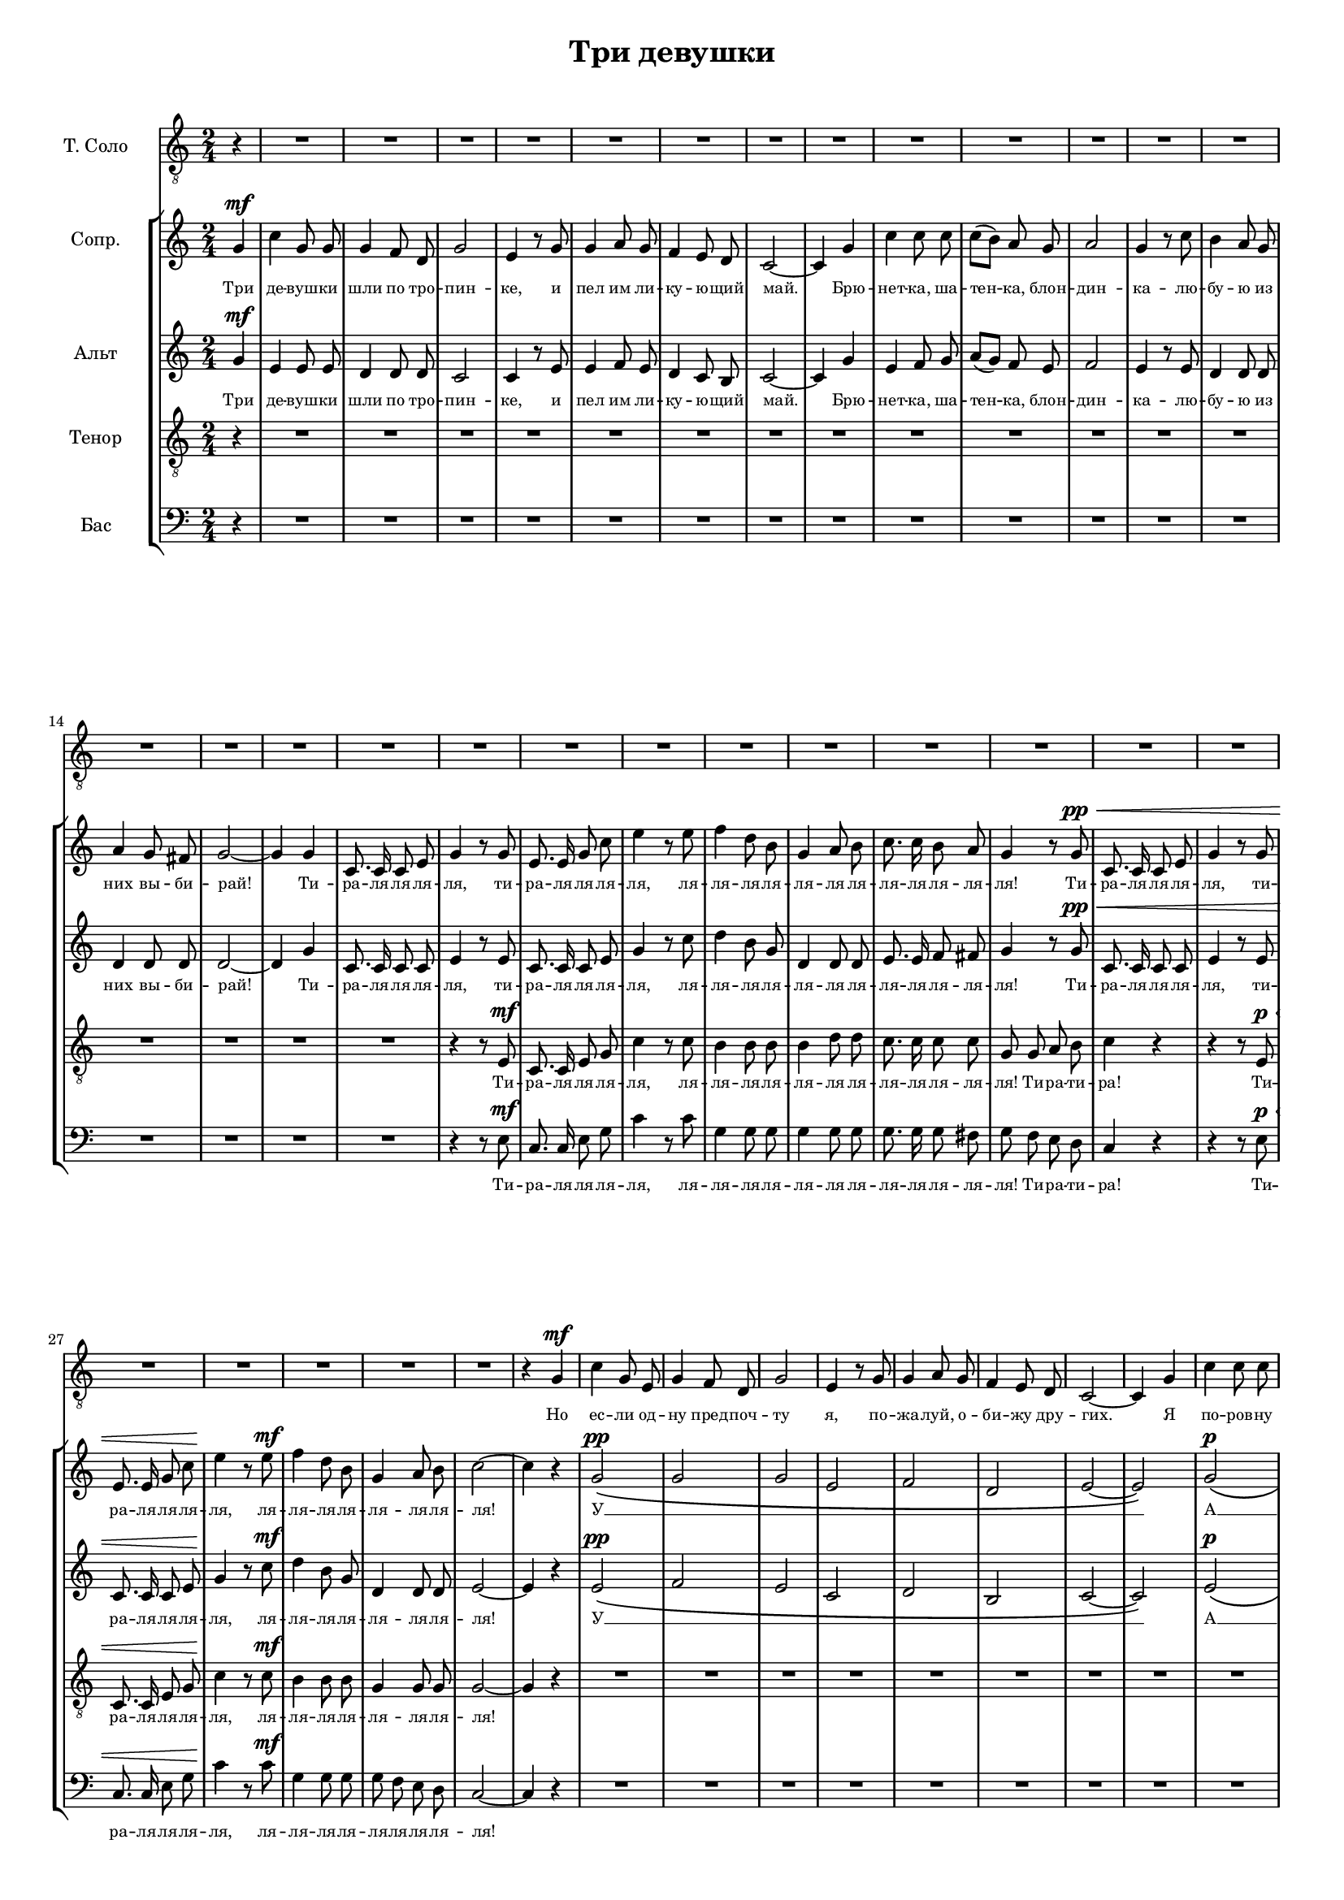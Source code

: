 % This LilyPond file was generated by Rosegarden 1.7.3
\version "2.19.2"
\header {
    title = "Три девушки"
    tagline = ""
}
#(set-global-staff-size 15)
#(set-default-paper-size "a4")
global = { 
    \time 2/4
    \skip 2*127  %% 1-127
}
globalTempo = {
    \override Score.MetronomeMark.transparent = ##t
    \tempo 4 = 120  \skip 2*127 
}
\score {
<< % common
        % force offset of colliding notes in chords:
        \override Score.NoteColumn.force-hshift = #1.0

        \context Staff = "track 1" << 
            \set Staff.instrumentName = \markup { \column { "Т. Соло " } }
            \set Score.skipBars = ##t
            \set Staff.printKeyCancellation = ##f
            \new Voice \global
            \new Voice \globalTempo

            \context Voice = "voice 1" {
                \override Voice.TextScript.padding = #2.0
                \override MultiMeasureRest.expand-limit = 1
                \autoBeamOff
                \once \override Staff.TimeSignature.style = #'() \time 2/4
                
% absTime = 0 barStart = 0
\clef "treble"
                \clef "treble_8"
                \partial 4
		r4|
		R2*31 
% absTime = 1920 barStart = 1920

% absTime = 3840 barStart = 3840

% absTime = 5760 barStart = 5760

% absTime = 7680 barStart = 7680

% absTime = 9600 barStart = 9600

% absTime = 11520 barStart = 11520

% absTime = 13440 barStart = 13440

% absTime = 15360 barStart = 15360

% absTime = 17280 barStart = 17280

% absTime = 19200 barStart = 19200

% absTime = 21120 barStart = 21120

% absTime = 23040 barStart = 23040

% absTime = 24960 barStart = 24960

% absTime = 26880 barStart = 26880

% absTime = 28800 barStart = 28800

% absTime = 30720 barStart = 30720

% absTime = 32640 barStart = 32640

% absTime = 34560 barStart = 34560

% absTime = 36480 barStart = 36480

% absTime = 38400 barStart = 38400

% absTime = 40320 barStart = 40320

% absTime = 42240 barStart = 42240

% absTime = 44160 barStart = 44160

% absTime = 46080 barStart = 46080

% absTime = 48000 barStart = 48000

% absTime = 49920 barStart = 49920

% absTime = 51840 barStart = 51840

% absTime = 53760 barStart = 53760

% absTime = 55680 barStart = 55680

% absTime = 57600 barStart = 57600

% absTime = 59520 barStart = 59520
 |
                
% absTime = 61440 barStart = 61440
r4 g ^\mf |
                
% absTime = 63360 barStart = 63360
c' 4 g 8 e  |
%% 35
                
% absTime = 65280 barStart = 65280
g 4 f 8 d  |
                
% absTime = 67200 barStart = 67200
g 2  |
                
% absTime = 69120 barStart = 69120
e 4 r8 g  |
                
% absTime = 71040 barStart = 71040
g 4 a 8 g  |
                
% absTime = 72960 barStart = 72960
f 4 e 8 d  |
%% 40
                
% absTime = 74880 barStart = 74880
c 2 ~  |
                
% absTime = 76800 barStart = 76800
c 4 g  |
                
% absTime = 78720 barStart = 78720
c' 4 c' 8 c'  |
                
% absTime = 80640 barStart = 80640
c' 8 ( b ) a g  |
                
% absTime = 82560 barStart = 82560
a 2  |
%% 45
                
% absTime = 84480 barStart = 84480
g 4 r8 c'  |
                
% absTime = 86400 barStart = 86400
b 4 a 8 g  |
                
% absTime = 88320 barStart = 88320
a 4 g 8 fis  |
                
% absTime = 90240 barStart = 90240
g 2 ~  |
                
% absTime = 92160 barStart = 92160
g 4 g  |
%% 50
                
% absTime = 94080 barStart = 94080
c 8. c 16 c 8 e  |
                
% absTime = 96000 barStart = 96000
g 4 r8 g  |
                
% absTime = 97920 barStart = 97920
e 8. e 16 g 8 c'  |
                
% absTime = 99840 barStart = 99840
e' 4 r8 e'  |
                
% absTime = 101760 barStart = 101760
f' 4 d' 8 b  |
%% 55
                
% absTime = 103680 barStart = 103680
g 4 a 8 b  |
                
% absTime = 105600 barStart = 105600
c' 8. c' 16 b 8 a  |
                
% absTime = 107520 barStart = 107520
g 4 g  |
                
% absTime = 109440 barStart = 109440
c 8. c 16 c 8 e  |
                
% absTime = 111360 barStart = 111360
g 4 r8 g  |
%% 60
                
% absTime = 113280 barStart = 113280
e 8. e 16 g 8 c'  |
                
% absTime = 115200 barStart = 115200
e' 4 r8 e'  |
                
% absTime = 117120 barStart = 117120
f' 4 d' 8 b  |
                
% absTime = 119040 barStart = 119040
g 4 a 8 b  |
                
% absTime = 120960 barStart = 120960
c' 2 ~  |
%% 65
                
% absTime = 122880 barStart = 122880
c' 4 g  |
                
% absTime = 124800 barStart = 124800
c' 4 g 8 e  |
                
% absTime = 126720 barStart = 126720
g 4 f 8 d  |
                
% absTime = 128640 barStart = 128640
g 2  |
                
% absTime = 130560 barStart = 130560
e 4 r8 g  |
%% 70
                
% absTime = 132480 barStart = 132480
g 4 a 8 g  |
                
% absTime = 134400 barStart = 134400
f 4 e 8 d  |
                
% absTime = 136320 barStart = 136320
c 2 ~  |
                
% absTime = 138240 barStart = 138240
c 4 r  |
                
% absTime = 140160 barStart = 140160
R2*9 
% absTime = 142080 barStart = 142080

% absTime = 144000 barStart = 144000

% absTime = 145920 barStart = 145920

% absTime = 147840 barStart = 147840

% absTime = 149760 barStart = 149760

% absTime = 151680 barStart = 151680

% absTime = 153600 barStart = 153600

% absTime = 155520 barStart = 155520
 |
                
% absTime = 157440 barStart = 157440
r4 r8 g ^\mf |
                
% absTime = 159360 barStart = 159360
e 8. e 16 g 8 c'  |
%% 85
                
% absTime = 161280 barStart = 161280
e' 4 r8 e'  |
                
% absTime = 163200 barStart = 163200
f' 4 d' 8 b  |
                
% absTime = 165120 barStart = 165120
g 4 a 8 b  |
                
% absTime = 167040 barStart = 167040
c' 8. c' 16 b 8 a  |
                
% absTime = 168960 barStart = 168960
g 4 r8 g  |
%% 90
                
% absTime = 170880 barStart = 170880
c 8. c 16 c 8 e  |
                
% absTime = 172800 barStart = 172800
g 4 r8 g  |
                
% absTime = 174720 barStart = 174720
e 8. e 16 g 8 c'  |
                
% absTime = 176640 barStart = 176640
e' 4 r8 e'  |
                
% absTime = 178560 barStart = 178560
f' 4 d' 8 b  |
%% 95
                
% absTime = 180480 barStart = 180480
g 4 a 8 b  |
                
% absTime = 182400 barStart = 182400
c' 2 ~  |
                
% absTime = 184320 barStart = 184320
c' 4 g  |
                
% absTime = 186240 barStart = 186240
c' 4 g 8 e  |
                
% absTime = 188160 barStart = 188160
g 4 f 8 d  |
%% 100
                
% absTime = 190080 barStart = 190080
g 2  |
                
% absTime = 192000 barStart = 192000
e 4 r8 g  |
                
% absTime = 193920 barStart = 193920
g 4 a 8 g  |
                
% absTime = 195840 barStart = 195840
f 4 e 8 d  |
                
% absTime = 197760 barStart = 197760
c 2 \fermata  |
%% 105
                
% absTime = 199680 barStart = 199680
r4 g  |
                
% absTime = 201600 barStart = 201600
c' 4 c' 8 c'  |
                
% absTime = 203520 barStart = 203520
c' 8 ( [ b ) ] a g  |
                
% absTime = 205440 barStart = 205440
a 2  |
                
% absTime = 207360 barStart = 207360
g 4 r8 c'  |
%% 110
                
% absTime = 209280 barStart = 209280
b 4 a 8 g  |
                
% absTime = 211200 barStart = 211200
a 4 g 8 fis  |
                
% absTime = 213120 barStart = 213120
g 2 ~  |
                
% absTime = 215040 barStart = 215040
g 4 g  |
                
% absTime = 216960 barStart = 216960
c 8. c 16 c 8 e  |
%% 115
                
% absTime = 218880 barStart = 218880
g 4 r8 g  |
                
% absTime = 220800 barStart = 220800
e 8. e 16 g 8 c'  |
                
% absTime = 222720 barStart = 222720
e' 4 r8 e'  |
                
% absTime = 224640 barStart = 224640
d' 4 d' 8 d'  |
                
% absTime = 226560 barStart = 226560
f' 4 f' 8 f'  |
%% 120
                
% absTime = 228480 barStart = 228480
e' 8. e' 16 e' 8 d'  |
                
% absTime = 230400 barStart = 230400
d' 4 g  |
                
% absTime = 232320 barStart = 232320
c 8. c 16 c 8 e  |
                
% absTime = 234240 barStart = 234240
g 4 r8 g  |
                
% absTime = 236160 barStart = 236160
e 8. e 16 g 8 c'  |
%% 125
                
% absTime = 238080 barStart = 238080
e' 4 r8 e'  |
                
% absTime = 240000 barStart = 240000
d' 4 d' 8 d'  |
                
% absTime = 241920 barStart = 241920
g 4 a 8 b  |
                
% absTime = 243840 barStart = 243840
c' 2 \fermata ~  |
                \bar "|."
            } % Voice
            \new Lyrics \with {alignBelowContext="track 1"} \lyricsto "voice 1" {
                \override LyricText.self-alignment-X = #CENTER
                \set ignoreMelismata = ##t
                 "Но" "ес" -- "ли" "од" -- "ну" "пред" -- "поч" -- "ту" "я," "по" -- "жа" -- "луй," "о" -- "би" -- "жу" "дру" -- "гих." _ "Я" "по" -- "ров" -- "ну" "три" _ "по" -- "це" "лу" -- "я" "ре" -- "шил" "раз" -- "де" -- "лить" "на" "тро" -- "их." _ "Ти" -- "ра" -- "ля" -- "ля" -- "ля" -- "ля," "ти" -- "ра" -- "ля" -- "ля" -- "ля" -- "ля," "ля" -- "ля" -- "ля" -- "ля" -- "ля" -- "ля" -- "ля" -- "ля" -- "ля" -- "ля" -- "ля" -- "ля!" "Ти" -- "ра" -- "ля" -- "ля" -- "ля" -- "ля," "ти" -- "ра" -- "ля" -- "ля" -- "ля" -- "ля," "ля" -- "ля" -- "ля" -- "ля" -- "ля" -- "ля" -- "ля" -- "ля!" _ "Но" "каж" -- "да" -- "я" "ста" -- "ла" "сер" -- "дить" -- "ся" "и" "гнев" -- "но" "гро" -- "зить" "ку" -- "лач" -- "ком." _ "ти" -- "ра" -- "ля" -- "ля" -- "ля" -- "ля," "ля" -- "ля" -- "ля" -- "ля" -- "ля" -- "ля" -- "ля" -- "ля" -- "ля" -- "ля" -- "ля" -- "ля!" "Ти" -- "ра" -- "ля" -- "ля" -- "ля" -- "ля," "ти" -- "ра" -- "ля" -- "ля" -- "ля" -- "ля," "ля" -- "ля" -- "ля" -- "ля" -- "ля" -- "ля" -- "ля" -- "ля!" _ "И" "вот" "я" "о" -- "дин" "на" "тро" -- "пин" -- "ке," "сме" -- "ёт" -- "ся" "ли" -- "ку" -- "ю" -- "щий" "май." "Брю" -- "нет" -- "ка," "ша" -- "тен" -- _ "ка," "блон" -- "дин" -- "ка" "уш" -- "ли," "не" "ска" -- "зав" -- "ши" "\"Про" -- "щай!\"" _ "Ти" -- "ра" -- "ля" -- "ля" -- "ля" -- "ля," "ти" -- "ра" -- "ля" -- "ля" -- "ля" -- "ля," "ля" -- "ля" -- "ля" -- "ля" -- "ля" -- "ля" -- "ля" -- "ля" -- "ля" -- "ля" -- "ля" -- "ля!" "Ти" -- "ра" -- "ля" -- "ля" -- "ля" -- "ля," "ти" -- "ра" -- "ля" -- "ля" -- "ля" -- "ля," "ля" -- "ля" -- "ля" -- "ля" -- "ля" -- "ля" -- "ля" -- "ля!" 
                \unset ignoreMelismata
            } % Lyrics 1
        >> % Staff ends
        \context StaffGroup = "1" <<

            \context Staff = "track 2" << 
                \set Staff.instrumentName = \markup { \column { "Сопр. " } }
                \set Score.skipBars = ##t
                \set Staff.printKeyCancellation = ##f
                \new Voice \global
                \new Voice \globalTempo

                \context Voice = "voice 2" {
                    \override Voice.TextScript.padding = #2.0
                    \override MultiMeasureRest.expand-limit = 1
                \autoBeamOff
                    \once \override Staff.TimeSignature.style = #'() \time 2/4
                    
% absTime = 0 barStart = 0
\clef "treble"
                    \partial 4 g'4 ^\mf |
                    
% absTime = 1920 barStart = 1920
c'' 4 g' 8 g'  |
                    
% absTime = 3840 barStart = 3840
g' 4 f' 8 d'  |
                    
% absTime = 5760 barStart = 5760
g' 2  |
%% 5
                    
% absTime = 7680 barStart = 7680
e' 4 r8 g'  |
                    
% absTime = 9600 barStart = 9600
g' 4 a' 8 g'  |
                    
% absTime = 11520 barStart = 11520
f' 4 e' 8 d'  |
                    
% absTime = 13440 barStart = 13440
c' 2 ~  |
                    
% absTime = 15360 barStart = 15360
c' 4 g'  |
%% 10
                    
% absTime = 17280 barStart = 17280
c'' 4 c'' 8 c''  |
                    
% absTime = 19200 barStart = 19200
c'' 8 ( [ b' ) ] a' g'  |
                    
% absTime = 21120 barStart = 21120
a' 2  |
                    
% absTime = 23040 barStart = 23040
g' 4 r8 c''  |
                    
% absTime = 24960 barStart = 24960
b' 4 a' 8 g'  |
%% 15
                    
% absTime = 26880 barStart = 26880
a' 4 g' 8 fis'  |
                    
% absTime = 28800 barStart = 28800
g' 2 ~  |
                    
% absTime = 30720 barStart = 30720
g' 4 g'  |
                    
% absTime = 32640 barStart = 32640
c' 8. c' 16 c' 8 e'  |
                    
% absTime = 34560 barStart = 34560
g' 4 r8 g'  |
%% 20
                    
% absTime = 36480 barStart = 36480
e' 8. e' 16 g' 8 c''  |
                    
% absTime = 38400 barStart = 38400
e'' 4 r8 e''  |
                    
% absTime = 40320 barStart = 40320
f'' 4 d'' 8 b'  |
                    
% absTime = 42240 barStart = 42240
g' 4 a' 8 b'  |
                    
% absTime = 44160 barStart = 44160
c'' 8. c'' 16 b' 8 a'  |
%% 25
                    
% absTime = 46080 barStart = 46080
g' 4 r8 g' ^\pp ^\< |
                    
% absTime = 48000 barStart = 48000
c' 8. c' 16 c' 8 e'  |
                    
% absTime = 49920 barStart = 49920
g' 4 r8 g'  |
                    
% absTime = 51840 barStart = 51840
e' 8. e' 16 g' 8 c''  |
                    
% absTime = 53760 barStart = 53760
e'' 4 \! r8 e'' ^\mf |
%% 30
                    
% absTime = 55680 barStart = 55680
f'' 4 d'' 8 b'  |
                    
% absTime = 57600 barStart = 57600
g' 4 a' 8 b'  |
                    
% absTime = 59520 barStart = 59520
c'' 2 ~  |
                    
% absTime = 61440 barStart = 61440
c'' 4 r  |
                    
% absTime = 63360 barStart = 63360
g' 2 \( ^\pp |
%% 35
                    
% absTime = 65280 barStart = 65280
g' 2  |
                    
% absTime = 67200 barStart = 67200
g' 2  |
                    
% absTime = 69120 barStart = 69120
e' 2  |
                    
% absTime = 71040 barStart = 71040
f' 2  |
                    
% absTime = 72960 barStart = 72960
d' 2  |
%% 40
                    
% absTime = 74880 barStart = 74880
e' 2 ~  |
                    
% absTime = 76800 barStart = 76800
e' 2 \) |
                    
% absTime = 78720 barStart = 78720
g' 2 \( ^\p |
                    
% absTime = 80640 barStart = 80640
a' 2  |
                    
% absTime = 82560 barStart = 82560
f' 2  |
%% 45
                    
% absTime = 84480 barStart = 84480
e' 2  |
                    
% absTime = 86400 barStart = 86400
f' 2  |
                    
% absTime = 88320 barStart = 88320
fis' 2  |
                    
% absTime = 90240 barStart = 90240
g' 2 ~  |
                    
% absTime = 92160 barStart = 92160
g' 2 \) |
%% 50
                    
% absTime = 94080 barStart = 94080
R2  |
                    
% absTime = 96000 barStart = 96000
r4 r8 g' ^\mf |
                    
% absTime = 97920 barStart = 97920
e' 8. e' 16 g' 8 c''  |
                    
% absTime = 99840 barStart = 99840
e'' 4 r8 e''  |
                    
% absTime = 101760 barStart = 101760
f'' 4 d'' 8 b'  |
%% 55
                    
% absTime = 103680 barStart = 103680
g' 4 a' 8 b'  |
                    
% absTime = 105600 barStart = 105600
c'' 8. c'' 16 b' 8 a'  |
                    
% absTime = 107520 barStart = 107520
g' 4 r  |
                    
% absTime = 109440 barStart = 109440
R2  |
                    
% absTime = 111360 barStart = 111360
r4 r8 g'  |
%% 60
                    
% absTime = 113280 barStart = 113280
e' 8. e' 16 g' 8 c''  |
                    
% absTime = 115200 barStart = 115200
e'' 4 r8 e''  |
                    
% absTime = 117120 barStart = 117120
f'' 4 d'' 8 b'  |
                    
% absTime = 119040 barStart = 119040
g' 4 a' 8 b'  |
                    
% absTime = 120960 barStart = 120960
c'' 2 ~  |
%% 65
                    
% absTime = 122880 barStart = 122880
c'' 4 r  |
                    
% absTime = 124800 barStart = 124800
g' 2 \( ^\pp |
                    
% absTime = 126720 barStart = 126720
g' 2  |
                    
% absTime = 128640 barStart = 128640
g' 2  |
                    
% absTime = 130560 barStart = 130560
e' 2  |
%% 70
                    
% absTime = 132480 barStart = 132480
f' 2  |
                    
% absTime = 134400 barStart = 134400
d' 2  |
                    
% absTime = 136320 barStart = 136320
e' 2 \) |
                    
% absTime = 138240 barStart = 138240
r4 g' ^\mp |
                    
% absTime = 140160 barStart = 140160
c'' 4 c'' 8 c''  |
%% 75
                    
% absTime = 142080 barStart = 142080
c'' 8 ( [ b' ) ] a' g'  |
                    
% absTime = 144000 barStart = 144000
a' 2  |
                    
% absTime = 145920 barStart = 145920
g' 4 r8 c''  |
                    
% absTime = 147840 barStart = 147840
b' 4 a' 8 g'  |
                    
% absTime = 149760 barStart = 149760
a' 4 g' 8 fis'  |
%% 80
                    
% absTime = 151680 barStart = 151680
g' 2 ~  |
                    
% absTime = 153600 barStart = 153600
g' 4 g' ^\mf |
                    
% absTime = 155520 barStart = 155520
c' 8. c' 16 c' 8 e'  |
                    
% absTime = 157440 barStart = 157440
g' 4 r8 g'  |
                    
% absTime = 159360 barStart = 159360
e' 8. e' 16 g' 8 c''  |
%% 85
                    
% absTime = 161280 barStart = 161280
e'' 4 r8 e''  |
                    
% absTime = 163200 barStart = 163200
f'' 4 d'' 8 b'  |
                    
% absTime = 165120 barStart = 165120
g' 4 a' 8 b'  |
                    
% absTime = 167040 barStart = 167040
c'' 8. c'' 16 b' 8 a'  |
                    
% absTime = 168960 barStart = 168960
g' 4 r8 g'  |
%% 90
                    
% absTime = 170880 barStart = 170880
c' 8. c' 16 c' 8 e'  |
                    
% absTime = 172800 barStart = 172800
g' 4 r8 g'  |
                    
% absTime = 174720 barStart = 174720
e' 8. e' 16 g' 8 c''  |
                    
% absTime = 176640 barStart = 176640
e'' 4 r8 e''  |
                    
% absTime = 178560 barStart = 178560
f'' 4 d'' 8 b'  |
%% 95
                    
% absTime = 180480 barStart = 180480
g' 4 a' 8 b'  |
                    
% absTime = 182400 barStart = 182400
c'' 2 ~  |
                    
% absTime = 184320 barStart = 184320
c'' 4 r  |
                    
% absTime = 186240 barStart = 186240
g' 2 \( ^\pp  |
                    
% absTime = 188160 barStart = 188160
g' 2  |
%% 100
                    
% absTime = 190080 barStart = 190080
g' 2  |
                    
% absTime = 192000 barStart = 192000
e' 2  |
                    
% absTime = 193920 barStart = 193920
f' 2  |
                    
% absTime = 195840 barStart = 195840
d' 2  |
                    
% absTime = 197760 barStart = 197760
e' 2 \fermata \) |
%% 105
                    
% absTime = 199680 barStart = 199680
R2  |
                    
% absTime = 201600 barStart = 201600
g' 2 \( ^\p  |
                    
% absTime = 203520 barStart = 203520
a' 2  |
                    
% absTime = 205440 barStart = 205440
f' 2  |
                    
% absTime = 207360 barStart = 207360
e' 2  |
%% 110
                    
% absTime = 209280 barStart = 209280
f' 2  |
                    
% absTime = 211200 barStart = 211200
fis' 2  |
                    
% absTime = 213120 barStart = 213120
g' 2 ~  |
                    
% absTime = 215040 barStart = 215040
g' 2 \) |
                    
% absTime = 216960 barStart = 216960
r4 r8 g' ^\mf |
%% 115
                    
% absTime = 218880 barStart = 218880
c' 8. c' 16 c' 8 e'  |
                    
% absTime = 220800 barStart = 220800
g' 4 r8 g'  |
                    
% absTime = 222720 barStart = 222720
e' 8. e' 16 g' 8 c''  |
                    
% absTime = 224640 barStart = 224640
f'' 4 d'' 8 b'  |
                    
% absTime = 226560 barStart = 226560
g' 4 a' 8 b'  |
%% 120
                    
% absTime = 228480 barStart = 228480
c'' 8. c'' 16 b' 8 a'  |
                    
% absTime = 230400 barStart = 230400
g' 8 g' a' b'  |
                    
% absTime = 232320 barStart = 232320
c'' 4 r8 g'  |
                    
% absTime = 234240 barStart = 234240
c' 8. c' 16 c' 8 e'  |
                    
% absTime = 236160 barStart = 236160
g' 4 r8 g'  |
%% 125
                    
% absTime = 238080 barStart = 238080
e' 8. e' 16 g' 8 c''  |
                    
% absTime = 240000 barStart = 240000
f'' 4 d'' 8 b'  |
                    
% absTime = 241920 barStart = 241920
g' 4 a' 8 b'  |
                    
% absTime = 243840 barStart = 243840
c'' 2 \fermata  |
                    \bar "|."
                } % Voice
                \new Lyrics \with {alignBelowContext="track 2"} \lyricsto "voice 2" {
                    \override LyricText.self-alignment-X = #CENTER
                    \set ignoreMelismata = ##t
                     "Три" "де" -- "вуш" -- "ки" "шли" "по" "тро" -- "пин" -- "ке," "и" "пел" "им" "ли" -- "ку" -- "ю" -- "щий" "май." _ "Брю" -- "нет" -- "ка," "ша" -- "тен" -- _ "ка," "блон" -- "дин" -- "ка" -- "лю" -- "бу" -- "ю" "из" "них" "вы" -- "би" -- "рай!" _ "Ти" -- "ра" -- "ля" -- "ля" -- "ля" -- "ля," "ти" -- "ра" -- "ля" -- "ля" -- "ля" -- "ля," "ля" -- "ля" -- "ля" -- "ля" -- "ля" -- "ля" -- "ля" -- "ля" -- "ля" -- "ля" -- "ля" -- "ля!" "Ти" -- "ра" -- "ля" -- "ля" -- "ля" -- "ля," "ти" -- "ра" -- "ля" -- "ля" -- "ля" -- "ля," "ля" -- "ля" -- "ля" -- "ля" -- "ля" -- "ля" -- "ля" -- "ля!" _ "У" __ _ _ _ _ _ _ _ "А" __ _ _ _ _ _ _ _ "Ти" -- "ра" -- "ля" -- "ля" -- "ля" -- "ля," "ля" -- "ля" -- "ля" -- "ля" -- "ля" -- "ля" -- "ля" -- "ля" -- "ля" -- "ля" -- "ля" -- "ля!" "Ти" -- "ра" -- "ля" -- "ля" -- "ля" -- "ля," "ля" -- "ля" -- "ля" -- "ля" -- "ля" -- "ля" -- "ля" -- "ля!" _ "У" __ _ _ _ _ _ _ "Де" -- "лить" -- "ся" "в люб" -- "ви" _ "не" "го" -- "дит" -- "ся" -- "лю" -- "бовь" "от" -- "да" -- "ют" "це" -- "ли" -- "ком!" _ "Ти" -- "ра" -- "ля" -- "ля" -- "ля" -- "ля," "ти" -- "ра" -- "ля" -- "ля" -- "ля" -- "ля," "ля" -- "ля" -- "ля" -- "ля" -- "ля" -- "ля" -- "ля" -- "ля" -- "ля" -- "ля" -- "ля" -- "ля!" "Ти" -- "ра" -- "ля" -- "ля" -- "ля" -- "ля," "ти" -- "ра" -- "ля" -- "ля" -- "ля" -- "ля," "ля" -- "ля" -- "ля" -- "ля" -- "ля" -- "ля" -- "ля" -- "ля!" _ "У" __ _ _ _ _ _ _ "А" __ _ _ _ _ _ _ _ "Ти" -- "ра" -- "ля" -- "ля" -- "ля" -- "ля," "ти" -- "ра" -- "ля" -- "ля" -- "ля" -- "ля" -- "ля" -- "ля" -- "ля" -- "ля" -- "ля" -- "ля" -- "ля" -- "ля" -- "ля" -- "ля!" "Ти" -- "ра" -- "ти" -- "ра!" "Ти" -- "ра" -- "ля" -- "ля" -- "ля" -- "ля," "Ти" -- "ра" -- "ля" -- "ля" -- "ля" -- "ля" -- "ля" -- "ля" -- "ля" -- "ля" -- "ля" -- "ля!" 
                    \unset ignoreMelismata
                } % Lyrics 1
            >> % Staff ends

            \context Staff = "track 3" << 
                \set Staff.instrumentName = \markup { \column { "Альт " } }
                \set Score.skipBars = ##t
                \set Staff.printKeyCancellation = ##f
                \new Voice \global
                \new Voice \globalTempo

                \context Voice = "voice 3" {
                    \override Voice.TextScript.padding = #2.0
                    \override MultiMeasureRest.expand-limit = 1
                    \autoBeamOff
                    \once \override Staff.TimeSignature.style = #'() \time 2/4
                    
% absTime = 0 barStart = 0
\clef "treble"
                    \partial 4 g'4 ^\mf |
                    
% absTime = 1920 barStart = 1920
e' 4 e' 8 e'  |
                    
% absTime = 3840 barStart = 3840
d' 4 d' 8 d'  |
                    
% absTime = 5760 barStart = 5760
c' 2  |
%% 5
                    
% absTime = 7680 barStart = 7680
c' 4 r8 e'  |
                    
% absTime = 9600 barStart = 9600
e' 4 f' 8 e'  |
                    
% absTime = 11520 barStart = 11520
d' 4 c' 8 b  |
                    
% absTime = 13440 barStart = 13440
c' 2 ~  |
                    
% absTime = 15360 barStart = 15360
c' 4 g'  |
%% 10
                    
% absTime = 17280 barStart = 17280
e' 4 f' 8 g'  |
                    
% absTime = 19200 barStart = 19200
a' 8 ( [ g' ) ] f' e'  |
                    
% absTime = 21120 barStart = 21120
f' 2  |
                    
% absTime = 23040 barStart = 23040
e' 4 r8 e'  |
                    
% absTime = 24960 barStart = 24960
d' 4 d' 8 d'  |
%% 15
                    
% absTime = 26880 barStart = 26880
d' 4 d' 8 d'  |
                    
% absTime = 28800 barStart = 28800
d' 2 ~  |
                    
% absTime = 30720 barStart = 30720
d' 4 g'  |
                    
% absTime = 32640 barStart = 32640
c' 8. c' 16 c' 8 c'  |
                    
% absTime = 34560 barStart = 34560
e' 4 r8 e'  |
%% 20
                    
% absTime = 36480 barStart = 36480
c' 8. c' 16 c' 8 e'  |
                    
% absTime = 38400 barStart = 38400
g' 4 r8 c''  |
                    
% absTime = 40320 barStart = 40320
d'' 4 b' 8 g'  |
                    
% absTime = 42240 barStart = 42240
d' 4 d' 8 d'  |
                    
% absTime = 44160 barStart = 44160
e' 8. e' 16 f' 8 fis'  |
%% 25
                    
% absTime = 46080 barStart = 46080
g' 4 r8 g' ^\pp ^\< |
                    
% absTime = 48000 barStart = 48000
c' 8. c' 16 c' 8 c'  |
                    
% absTime = 49920 barStart = 49920
e' 4 r8 e'  |
                    
% absTime = 51840 barStart = 51840
c' 8. c' 16 c' 8 e'  |
                    
% absTime = 53760 barStart = 53760
g' 4 \! r8 c'' ^\mf |
%% 30
                    
% absTime = 55680 barStart = 55680
d'' 4 b' 8 g'  |
                    
% absTime = 57600 barStart = 57600
d' 4 d' 8 d'  |
                    
% absTime = 59520 barStart = 59520
e' 2 ~  |
                    
% absTime = 61440 barStart = 61440
e' 4 r  |
                    
% absTime = 63360 barStart = 63360
e' 2 \( ^\pp |
%% 35
                    
% absTime = 65280 barStart = 65280
f' 2  |
                    
% absTime = 67200 barStart = 67200
e' 2  |
                    
% absTime = 69120 barStart = 69120
c' 2  |
                    
% absTime = 71040 barStart = 71040
d' 2  |
                    
% absTime = 72960 barStart = 72960
b 2  |
%% 40
                    
% absTime = 74880 barStart = 74880
c' 2 ~  |
                    
% absTime = 76800 barStart = 76800
c' 2 \) |
                    
% absTime = 78720 barStart = 78720
e' 2 \( ^\p |
                    
% absTime = 80640 barStart = 80640
f' 2  |
                    
% absTime = 82560 barStart = 82560
d' 2  |
%% 45
                    
% absTime = 84480 barStart = 84480
c' 2  |
                    
% absTime = 86400 barStart = 86400
d' 2  |
                    
% absTime = 88320 barStart = 88320
d' 2  |
                    
% absTime = 90240 barStart = 90240
g' 2 ~  |
                    
% absTime = 92160 barStart = 92160
g' 2 \) |
%% 50
                    
% absTime = 94080 barStart = 94080
R2  |
                    
% absTime = 96000 barStart = 96000
r4 r8 e' ^\mf |
                    
% absTime = 97920 barStart = 97920
c' 8. c' 16 c' 8 e'  |
                    
% absTime = 99840 barStart = 99840
g' 4 r8 c''  |
                    
% absTime = 101760 barStart = 101760
d'' 4 b' 8 g'  |
%% 55
                    
% absTime = 103680 barStart = 103680
d' 4 d' 8 d'  |
                    
% absTime = 105600 barStart = 105600
e' 8. e' 16 f' 8 fis'  |
                    
% absTime = 107520 barStart = 107520
g' 4 r  |
                    
% absTime = 109440 barStart = 109440
R2  |
                    
% absTime = 111360 barStart = 111360
r4 r8 e'  |
%% 60
                    
% absTime = 113280 barStart = 113280
c' 8. c' 16 c' 8 e'  |
                    
% absTime = 115200 barStart = 115200
g' 4 r8 c''  |
                    
% absTime = 117120 barStart = 117120
d'' 4 b' 8 g'  |
                    
% absTime = 119040 barStart = 119040
d' 4 d' 8 d'  |
                    
% absTime = 120960 barStart = 120960
e' 2 ~  |
%% 65
                    
% absTime = 122880 barStart = 122880
e' 4 r  |
                    
% absTime = 124800 barStart = 124800
e' 2 \( ^\pp  |
                    
% absTime = 126720 barStart = 126720
f' 2  |
                    
% absTime = 128640 barStart = 128640
e' 2  |
                    
% absTime = 130560 barStart = 130560
c' 2  |
%% 70
                    
% absTime = 132480 barStart = 132480
d' 2  |
                    
% absTime = 134400 barStart = 134400
b 2  |
                    
% absTime = 136320 barStart = 136320
c' 2 \) |
                    
% absTime = 138240 barStart = 138240
r4 g' ^\mp |
                    
% absTime = 140160 barStart = 140160
e' 4 f' 8 g'  |
%% 75
                    
% absTime = 142080 barStart = 142080
a' 8 ( [ g' ) ] f' e'  |
                    
% absTime = 144000 barStart = 144000
f' 2  |
                    
% absTime = 145920 barStart = 145920
e' 4 r8 e'  |
                    
% absTime = 147840 barStart = 147840
d' 4 d' 8 d'  |
                    
% absTime = 149760 barStart = 149760
d' 4 d' 8 d'  |
%% 80
                    
% absTime = 151680 barStart = 151680
d' 2 ~  |
                    
% absTime = 153600 barStart = 153600
d' 4 g' ^\mf |
                    
% absTime = 155520 barStart = 155520
c' 8. c' 16 c' 8 c'  |
                    
% absTime = 157440 barStart = 157440
e' 4 r8 e'  |
                    
% absTime = 159360 barStart = 159360
c' 8. c' 16 c' 8 e'  |
%% 85
                    
% absTime = 161280 barStart = 161280
g' 4 r8 c''  |
                    
% absTime = 163200 barStart = 163200
d'' 4 b' 8 g'  |
                    
% absTime = 165120 barStart = 165120
d' 4 d' 8 d'  |
                    
% absTime = 167040 barStart = 167040
e' 8. e' 16 f' 8 fis'  |
                    
% absTime = 168960 barStart = 168960
g' 4 r8 g'  |
%% 90
                    
% absTime = 170880 barStart = 170880
c' 8. c' 16 c' 8 c'  |
                    
% absTime = 172800 barStart = 172800
e' 4 r8 e'  |
                    
% absTime = 174720 barStart = 174720
c' 8. c' 16 c' 8 e'  |
                    
% absTime = 176640 barStart = 176640
g' 4 r8 c''  |
                    
% absTime = 178560 barStart = 178560
d'' 4 b' 8 g'  |
%% 95
                    
% absTime = 180480 barStart = 180480
d' 4 d' 8 d'  |
                    
% absTime = 182400 barStart = 182400
e' 2 ~  |
                    
% absTime = 184320 barStart = 184320
e' 4 r  |
                    
% absTime = 186240 barStart = 186240
e' 2 \( ^\pp |
                    
% absTime = 188160 barStart = 188160
f' 2  |
%% 100
                    
% absTime = 190080 barStart = 190080
e' 2  |
                    
% absTime = 192000 barStart = 192000
c' 2  |
                    
% absTime = 193920 barStart = 193920
d' 2  |
                    
% absTime = 195840 barStart = 195840
b 2  |
                    
% absTime = 197760 barStart = 197760
c' 2 \fermata \) |
%% 105
                    
% absTime = 199680 barStart = 199680
R2  |
                    
% absTime = 201600 barStart = 201600
e' 2 \( ^\p |
                    
% absTime = 203520 barStart = 203520
f' 2  |
                    
% absTime = 205440 barStart = 205440
d' 2  |
                    
% absTime = 207360 barStart = 207360
c' 2  |
%% 110
                    
% absTime = 209280 barStart = 209280
d' 2  |
                    
% absTime = 211200 barStart = 211200
d' 2  |
                    
% absTime = 213120 barStart = 213120
g' 2 ~  |
                    
% absTime = 215040 barStart = 215040
g' 2 \) |
                    
% absTime = 216960 barStart = 216960
r4 r8 g' ^\mf |
%% 115
                    
% absTime = 218880 barStart = 218880
c' 8. c' 16 c' 8 c'  |
                    
% absTime = 220800 barStart = 220800
e' 4 r8 e'  |
                    
% absTime = 222720 barStart = 222720
c' 8. c' 16 e' 8 g'  |
                    
% absTime = 224640 barStart = 224640
d'' 4 b' 8 g'  |
                    
% absTime = 226560 barStart = 226560
d' 4 d' 8 d'  |
%% 120
                    
% absTime = 228480 barStart = 228480
e' 8. e' 16 f' 8 fis'  |
                    
% absTime = 230400 barStart = 230400
g' 8 f' e' d'  |
                    
% absTime = 232320 barStart = 232320
c' 4 r8 g'  |
                    
% absTime = 234240 barStart = 234240
c' 8. c' 16 c' 8 c'  |
                    
% absTime = 236160 barStart = 236160
e' 4 r8 e'  |
%% 125
                    
% absTime = 238080 barStart = 238080
c' 8. c' 16 e' 8 g'  |
                    
% absTime = 240000 barStart = 240000
d'' 4 b' 8 g'  |
                    
% absTime = 241920 barStart = 241920
d' 4 d' 8 d'  |
                    
% absTime = 243840 barStart = 243840
e' 2 \fermata  |
                    \bar "|."
                } % Voice
                \new Lyrics \with {alignBelowContext="track 3"} \lyricsto "voice 3" {
                    \override LyricText.self-alignment-X = #CENTER
                    \set ignoreMelismata = ##t
                   "Три" "де" -- "вуш" -- "ки" "шли" "по" "тро" -- "пин" -- "ке," "и" "пел" "им" "ли" -- "ку" -- "ю" -- "щий" "май." _ "Брю" -- "нет" -- "ка," "ша" -- "тен" -- _ "ка," "блон" -- "дин" -- "ка" -- "лю" -- "бу" -- "ю" "из" "них" "вы" -- "би" -- "рай!" _ "Ти" -- "ра" -- "ля" -- "ля" -- "ля" -- "ля," "ти" -- "ра" -- "ля" -- "ля" -- "ля" -- "ля," "ля" -- "ля" -- "ля" -- "ля" -- "ля" -- "ля" -- "ля" -- "ля" -- "ля" -- "ля" -- "ля" -- "ля!" "Ти" -- "ра" -- "ля" -- "ля" -- "ля" -- "ля," "ти" -- "ра" -- "ля" -- "ля" -- "ля" -- "ля," "ля" -- "ля" -- "ля" -- "ля" -- "ля" -- "ля" -- "ля" -- "ля!" _ "У" __ _ _ _ _ _ _ _ "А" __ _ _ _ _ _ _ _ "ти" -- "ра" -- "ля" -- "ля" -- "ля" -- "ля," "ля" -- "ля" -- "ля" -- "ля" -- "ля" -- "ля" -- "ля" -- "ля" -- "ля" -- "ля" -- "ля" -- "ля!" "Ти" -- "ра" -- "ля" -- "ля" -- "ля" -- "ля," "ля" -- "ля" -- "ля" -- "ля" -- "ля" -- "ля" -- "ля" -- "ля!" _ "У" __ _ _ _ _ _ _ "Де" -- "лить" -- "ся" "в люб" -- "ви" _ "не" "го" -- "дит" -- "ся" -- "лю" -- "бовь" "от" -- "да" -- "ют" "це" -- "ли" -- "ком!" _ "Ти" -- "ра" -- "ля" -- "ля" -- "ля" -- "ля," "ти" -- "ра" -- "ля" -- "ля" -- "ля" -- "ля," "ля" -- "ля" -- "ля" -- "ля" -- "ля" -- "ля" -- "ля" -- "ля" -- "ля" -- "ля" -- "ля" -- "ля!" "Ти" -- "ра" -- "ля" -- "ля" -- "ля" -- "ля," "ти" -- "ра" -- "ля" -- "ля" -- "ля" -- "ля," "ля" -- "ля" -- "ля" -- "ля" -- "ля" -- "ля" -- "ля" -- "ля!" _ "У" __ _ _ _ _ _ _ "А" __ _ _ _ _ _ _ _ "Ти" -- "ра" -- "ля" -- "ля" -- "ля" -- "ля," "ти" -- "ра" -- "ля" -- "ля" -- "ля" -- "ля" -- "ля" -- "ля" -- "ля" -- "ля" -- "ля" -- "ля" -- "ля" -- "ля" -- "ля" -- "ля!" "Ти" -- "ра" -- "ти" -- "ра!" "Ти" -- "ра" -- "ля" -- "ля" -- "ля" "ля," "ти" -- "ра" -- "ля" -- "ля" -- "ля" -- "ля" -- "ля" -- "ля" -- "ля" -- "ля" -- "ля" -- "ля!" 
                    \unset ignoreMelismata
                } % Lyrics 1
            >> % Staff ends

            \context Staff = "track 4" << 
                \set Staff.instrumentName = \markup { \column { "Тенор " } }
                \set Score.skipBars = ##t
                \set Staff.printKeyCancellation = ##f
                \new Voice \global
                \new Voice \globalTempo

                \context Voice = "voice 4" {
                    \override Voice.TextScript.padding = #2.0
                    \override MultiMeasureRest.expand-limit = 1
                    \autoBeamOff
                    \once \override Staff.TimeSignature.style = #'() \time 2/4
                    
% absTime = 0 barStart = 0
\clef "treble_8"
                \partial 4
		r4|
		R2*17 
% absTime = 1920 barStart = 1920

% absTime = 3840 barStart = 3840

% absTime = 5760 barStart = 5760

% absTime = 7680 barStart = 7680

% absTime = 9600 barStart = 9600

% absTime = 11520 barStart = 11520

% absTime = 13440 barStart = 13440

% absTime = 15360 barStart = 15360

% absTime = 17280 barStart = 17280

% absTime = 19200 barStart = 19200

% absTime = 21120 barStart = 21120

% absTime = 23040 barStart = 23040

% absTime = 24960 barStart = 24960

% absTime = 26880 barStart = 26880

% absTime = 28800 barStart = 28800

% absTime = 30720 barStart = 30720

% absTime = 32640 barStart = 32640
 |
                    
% absTime = 34560 barStart = 34560
r4 r8 e ^\mf |
%% 20
                    
% absTime = 36480 barStart = 36480
c 8. c 16 e 8 g  |
                    
% absTime = 38400 barStart = 38400
c' 4 r8 c'  |
                    
% absTime = 40320 barStart = 40320
b 4 b 8 b  |
                    
% absTime = 42240 barStart = 42240
b 4 d' 8 d'  |
                    
% absTime = 44160 barStart = 44160
c' 8. c' 16 c' 8 c'  |
%% 25
                    
% absTime = 46080 barStart = 46080
g 8 g a b  |
                    
% absTime = 48000 barStart = 48000
c' 4 r  |
                    
% absTime = 49920 barStart = 49920
r4 r8 e ^\p ^\< |
                    
% absTime = 51840 barStart = 51840
c 8. c 16 e 8 g  |
                    
% absTime = 53760 barStart = 53760
c' 4 \! r8 c' ^\mf |
%% 30
                    
% absTime = 55680 barStart = 55680
b 4 b 8 b  |
                    
% absTime = 57600 barStart = 57600
g 4 g 8 g  |
                    
% absTime = 59520 barStart = 59520
g 2 ~  |
                    
% absTime = 61440 barStart = 61440
g 4 r  |
                    
% absTime = 63360 barStart = 63360
R2*17 
% absTime = 65280 barStart = 65280

% absTime = 67200 barStart = 67200

% absTime = 69120 barStart = 69120

% absTime = 71040 barStart = 71040

% absTime = 72960 barStart = 72960

% absTime = 74880 barStart = 74880

% absTime = 76800 barStart = 76800

% absTime = 78720 barStart = 78720

% absTime = 80640 barStart = 80640

% absTime = 82560 barStart = 82560

% absTime = 84480 barStart = 84480

% absTime = 86400 barStart = 86400

% absTime = 88320 barStart = 88320

% absTime = 90240 barStart = 90240

% absTime = 92160 barStart = 92160

% absTime = 94080 barStart = 94080
 |
                    
% absTime = 96000 barStart = 96000
r4 r8 e ^\mf |
                    
% absTime = 97920 barStart = 97920
c 8. c 16 e 8 g  |
                    
% absTime = 99840 barStart = 99840
c' 4 r8 c'  |
                    
% absTime = 101760 barStart = 101760
b 4 b 8 b  |
%% 55
                    
% absTime = 103680 barStart = 103680
b 4 d' 8 d'  |
                    
% absTime = 105600 barStart = 105600
c' 8. c' 16 c' 8 c'  |
                    
% absTime = 107520 barStart = 107520
g 8 g a b  |
                    
% absTime = 109440 barStart = 109440
c' 4 r  |
                    
% absTime = 111360 barStart = 111360
r4 r8 e  |
%% 60
                    
% absTime = 113280 barStart = 113280
c 8. c 16 e 8 g  |
                    
% absTime = 115200 barStart = 115200
c' 4 r8 c'  |
                    
% absTime = 117120 barStart = 117120
b 4 b 8 b  |
                    
% absTime = 119040 barStart = 119040
g 4 g 8 g  |
                    
% absTime = 120960 barStart = 120960
g 2 ~  |
%% 65
                    
% absTime = 122880 barStart = 122880
g 4 r  |
                    
% absTime = 124800 barStart = 124800
R2*8 
% absTime = 126720 barStart = 126720

% absTime = 128640 barStart = 128640

% absTime = 130560 barStart = 130560

% absTime = 132480 barStart = 132480

% absTime = 134400 barStart = 134400

% absTime = 136320 barStart = 136320

% absTime = 138240 barStart = 138240
 |
                    
% absTime = 140160 barStart = 140160
g 2 ^\p \( |
%% 75
                    
% absTime = 142080 barStart = 142080
a 2  |
                    
% absTime = 144000 barStart = 144000
f 2  |
                    
% absTime = 145920 barStart = 145920
e 2  |
                    
% absTime = 147840 barStart = 147840
f 2  |
                    
% absTime = 149760 barStart = 149760
fis 2  |
%% 80
                    
% absTime = 151680 barStart = 151680
g 2 ~  |
                    
% absTime = 153600 barStart = 153600
g 2 \) |
                    
% absTime = 155520 barStart = 155520
R2  |
                    
% absTime = 157440 barStart = 157440
r4 r8 e ^\mf |
                    
% absTime = 159360 barStart = 159360
c 8. c 16 e 8 g  |
%% 85
                    
% absTime = 161280 barStart = 161280
c' 4 r8 c'  |
                    
% absTime = 163200 barStart = 163200
b 4 b 8 b  |
                    
% absTime = 165120 barStart = 165120
b 4 d' 8 d'  |
                    
% absTime = 167040 barStart = 167040
c' 8. c' 16 c' 8 c'  |
                    
% absTime = 168960 barStart = 168960
g 8 g a b  |
%% 90
                    
% absTime = 170880 barStart = 170880
c' 4 r  |
                    
% absTime = 172800 barStart = 172800
r4 r8 e  |
                    
% absTime = 174720 barStart = 174720
c 8. c 16 e 8 g  |
                    
% absTime = 176640 barStart = 176640
c' 4 r8 c'  |
                    
% absTime = 178560 barStart = 178560
b 4 b 8 b  |
%% 95
                    
% absTime = 180480 barStart = 180480
g 4 g 8 g  |
                    
% absTime = 182400 barStart = 182400
g 2 ~  |
                    
% absTime = 184320 barStart = 184320
g 4 r  |
                    
% absTime = 186240 barStart = 186240
R2*15 
% absTime = 188160 barStart = 188160

% absTime = 190080 barStart = 190080

% absTime = 192000 barStart = 192000

% absTime = 193920 barStart = 193920

% absTime = 195840 barStart = 195840

% absTime = 197760 barStart = 197760

% absTime = 199680 barStart = 199680

% absTime = 201600 barStart = 201600

% absTime = 203520 barStart = 203520

% absTime = 205440 barStart = 205440

% absTime = 207360 barStart = 207360

% absTime = 209280 barStart = 209280

% absTime = 211200 barStart = 211200

% absTime = 213120 barStart = 213120
 |
                    
% absTime = 215040 barStart = 215040
r4 g ^\mf |
                    
% absTime = 216960 barStart = 216960
c 8. c 16 c 8 e  |
%% 115
                    
% absTime = 218880 barStart = 218880
g 4 r8 g  |
                    
% absTime = 220800 barStart = 220800
e 8. e 16 g 8 c'  |
                    
% absTime = 222720 barStart = 222720
e' 4 r8 e'  |
                    
% absTime = 224640 barStart = 224640
b 4 b 8 b  |
                    
% absTime = 226560 barStart = 226560
b 4 d' 8 d'  |
%% 120
                    
% absTime = 228480 barStart = 228480
c' 8. c' 16 c' 8 c'  |
                    
% absTime = 230400 barStart = 230400
b 4 g  |
                    
% absTime = 232320 barStart = 232320
c 8. c 16 c 8 e  |
                    
% absTime = 234240 barStart = 234240
g 4 r8 g  |
                    
% absTime = 236160 barStart = 236160
e 8. e 16 g 8 c'  |
%% 125
                    
% absTime = 238080 barStart = 238080
e' 4 r8 e'  |
                    
% absTime = 240000 barStart = 240000
b 4 b 8 b  |
                    
% absTime = 241920 barStart = 241920
g 4 g 8 g  |
                    
% absTime = 243840 barStart = 243840
g 2 \fermata ~  |
                    \bar "|."
                } % Voice
                \new Lyrics \with {alignBelowContext="track 4"} \lyricsto "voice 4" {
                    \override LyricText.self-alignment-X = #CENTER
                    \set ignoreMelismata = ##t
                     "Ти" -- "ра" -- "ля" -- "ля" -- "ля" -- "ля," "ля" -- "ля" -- "ля" -- "ля" -- "ля" -- "ля" -- "ля" -- "ля" -- "ля" -- "ля" -- "ля" -- "ля!" "Ти" -- "ра" -- "ти" -- "ра!" "Ти" -- "ра" -- "ля" -- "ля" -- "ля" -- "ля," "ля" -- "ля" -- "ля" -- "ля" -- "ля" -- "ля" -- "ля" -- "ля!" _ "Ти" -- "ра" -- "ля" -- "ля" -- "ля" -- "ля," "ля" -- "ля" -- "ля" -- "ля" -- "ля" -- "ля" -- "ля" -- "ля" -- "ля" -- "ля" -- "ля" -- "ля!" "Ти" -- "ра" -- "ти" -- "ра!" "Ти" -- "ра" -- "ля" -- "ля" -- "ля" -- "ля," "ля" -- "ля" -- "ля" -- "ля" -- "ля" -- "ля" -- "ля" -- "ля!" _ "А" __ _ _ _ _ _ _ _ "Ти" -- "ра" -- "ля" -- "ля" -- "ля" -- "ля," "ля" -- "ля" -- "ля" -- "ля" -- "ля" -- "ля" -- "ля" -- "ля" -- "ля" -- "ля" -- "ля" -- "ля!" "Ти" -- "ра" -- "ти" -- "ра!" "Ти" -- "ра" -- "ля" -- "ля" -- "ля" -- "ля," "ля" -- "ля" -- "ля" -- "ля" -- "ля" -- "ля" -- "ля" -- "ля!" _ "Ти" -- "ра" -- "ля" -- "ля" -- "ля" -- "ля," "ти" -- "ра" -- "ля" -- "ля" -- "ля" -- "ля," "ля" -- "ля" -- "ля" -- "ля" -- "ля" -- "ля" -- "ля" -- "ля" -- "ля" -- "ля" -- "ля" -- "ля!" "Ти" -- "ра" -- "ля" -- "ля" -- "ля" -- "ля," "ти" -- "ра" -- "ля" -- "ля" -- "ля" -- "ля," "ля" -- "ля" -- "ля" -- "ля" -- "ля" -- "ля" -- "ля" -- "ля!" 
                    \unset ignoreMelismata
                } % Lyrics 1
            >> % Staff ends

            \context Staff = "track 5" << 
                \set Staff.instrumentName = \markup { \column { "Бас " } }
                \set Score.skipBars = ##t
                \set Staff.printKeyCancellation = ##f
                \new Voice \global
                \new Voice \globalTempo

                \context Voice = "voice 5" {
                    \override Voice.TextScript.padding = #2.0
                    \override MultiMeasureRest.expand-limit = 1
                    \autoBeamOff
                    \once \override Staff.TimeSignature.style = #'() \time 2/4
                    
% absTime = 0 barStart = 0
\clef "bass"
                    \partial 4
		    r4|
		    R2*17 
% absTime = 1920 barStart = 1920

% absTime = 3840 barStart = 3840

% absTime = 5760 barStart = 5760

% absTime = 7680 barStart = 7680

% absTime = 9600 barStart = 9600

% absTime = 11520 barStart = 11520

% absTime = 13440 barStart = 13440

% absTime = 15360 barStart = 15360

% absTime = 17280 barStart = 17280

% absTime = 19200 barStart = 19200

% absTime = 21120 barStart = 21120

% absTime = 23040 barStart = 23040

% absTime = 24960 barStart = 24960

% absTime = 26880 barStart = 26880

% absTime = 28800 barStart = 28800

% absTime = 30720 barStart = 30720

% absTime = 32640 barStart = 32640
 |
                    
% absTime = 34560 barStart = 34560
r4 r8 e ^\mf |
%% 20
                    
% absTime = 36480 barStart = 36480
c 8. c 16 e 8 g  |
                    
% absTime = 38400 barStart = 38400
c' 4 r8 c'  |
                    
% absTime = 40320 barStart = 40320
g 4 g 8 g  |
                    
% absTime = 42240 barStart = 42240
g 4 g 8 g  |
                    
% absTime = 44160 barStart = 44160
g 8. g 16 g 8 fis  |
%% 25
                    
% absTime = 46080 barStart = 46080
g 8 f e d  |
                    
% absTime = 48000 barStart = 48000
c 4 r  |
                    
% absTime = 49920 barStart = 49920
r4 r8 e ^\p ^\< |
                    
% absTime = 51840 barStart = 51840
c 8. c 16 e 8 g  |
                    
% absTime = 53760 barStart = 53760
c' 4 \! r8 c' ^\mf |
%% 30
                    
% absTime = 55680 barStart = 55680
g 4 g 8 g  |
                    
% absTime = 57600 barStart = 57600
g 8 f e d  |
                    
% absTime = 59520 barStart = 59520
c 2 ~  |
                    
% absTime = 61440 barStart = 61440
c 4 r  |
                    
% absTime = 63360 barStart = 63360
R2*17 
% absTime = 65280 barStart = 65280

% absTime = 67200 barStart = 67200

% absTime = 69120 barStart = 69120

% absTime = 71040 barStart = 71040

% absTime = 72960 barStart = 72960

% absTime = 74880 barStart = 74880

% absTime = 76800 barStart = 76800

% absTime = 78720 barStart = 78720

% absTime = 80640 barStart = 80640

% absTime = 82560 barStart = 82560

% absTime = 84480 barStart = 84480

% absTime = 86400 barStart = 86400

% absTime = 88320 barStart = 88320

% absTime = 90240 barStart = 90240

% absTime = 92160 barStart = 92160

% absTime = 94080 barStart = 94080
 |
                    
% absTime = 96000 barStart = 96000
r4 r8 e ^\mf |
                    
% absTime = 97920 barStart = 97920
c 8. c 16 e 8 g  |
                    
% absTime = 99840 barStart = 99840
c' 4 r8 c'  |
                    
% absTime = 101760 barStart = 101760
g 4 g 8 g  |
%% 55
                    
% absTime = 103680 barStart = 103680
g 4 g 8 g  |
                    
% absTime = 105600 barStart = 105600
g 8. g 16 g 8 fis  |
                    
% absTime = 107520 barStart = 107520
g 8 f e d  |
                    
% absTime = 109440 barStart = 109440
c 4 r  |
                    
% absTime = 111360 barStart = 111360
r4 r8 e  |
%% 60
                    
% absTime = 113280 barStart = 113280
c 8. c 16 e 8 g  |
                    
% absTime = 115200 barStart = 115200
c' 4 r8 c'  |
                    
% absTime = 117120 barStart = 117120
g 4 g 8 g  |
                    
% absTime = 119040 barStart = 119040
g 8 f e d  |
                    
% absTime = 120960 barStart = 120960
c 2 ~  |
%% 65
                    
% absTime = 122880 barStart = 122880
c 4 r  |
                    
% absTime = 124800 barStart = 124800
R2*8 
% absTime = 126720 barStart = 126720

% absTime = 128640 barStart = 128640

% absTime = 130560 barStart = 130560

% absTime = 132480 barStart = 132480

% absTime = 134400 barStart = 134400

% absTime = 136320 barStart = 136320

% absTime = 138240 barStart = 138240
 |
                    
% absTime = 140160 barStart = 140160
e 2 ^\p \( |
%% 75
                    
% absTime = 142080 barStart = 142080
f 2  |
                    
% absTime = 144000 barStart = 144000
d 2  |
                    
% absTime = 145920 barStart = 145920
c 2  |
                    
% absTime = 147840 barStart = 147840
d 2  |
                    
% absTime = 149760 barStart = 149760
d 2  |
%% 80
                    
% absTime = 151680 barStart = 151680
g 2 ~  |
                    
% absTime = 153600 barStart = 153600
g 2 \) |
                    
% absTime = 155520 barStart = 155520
R2  |
                    
% absTime = 157440 barStart = 157440
r4 r8 e ^\mf |
                    
% absTime = 159360 barStart = 159360
c 8. c 16 e 8 g  |
%% 85
                    
% absTime = 161280 barStart = 161280
c' 4 r8 c'  |
                    
% absTime = 163200 barStart = 163200
g 4 g 8 g  |
                    
% absTime = 165120 barStart = 165120
g 4 g 8 g  |
                    
% absTime = 167040 barStart = 167040
g 8. g 16 g 8 fis  |
                    
% absTime = 168960 barStart = 168960
g 8 f e d  |
%% 90
                    
% absTime = 170880 barStart = 170880
c 4 r  |
                    
% absTime = 172800 barStart = 172800
r4 r8 e  |
                    
% absTime = 174720 barStart = 174720
c 8. c 16 e 8 g  |
                    
% absTime = 176640 barStart = 176640
c' 4 r8 c'  |
                    
% absTime = 178560 barStart = 178560
g 4 g 8 g  |
%% 95
                    
% absTime = 180480 barStart = 180480
g 8 f e d  |
                    
% absTime = 182400 barStart = 182400
c 2 ~  |
                    
% absTime = 184320 barStart = 184320
c 4 r  |
                    
% absTime = 186240 barStart = 186240
R2*15 
% absTime = 188160 barStart = 188160

% absTime = 190080 barStart = 190080

% absTime = 192000 barStart = 192000

% absTime = 193920 barStart = 193920

% absTime = 195840 barStart = 195840

% absTime = 197760 barStart = 197760

% absTime = 199680 barStart = 199680

% absTime = 201600 barStart = 201600

% absTime = 203520 barStart = 203520

% absTime = 205440 barStart = 205440

% absTime = 207360 barStart = 207360

% absTime = 209280 barStart = 209280

% absTime = 211200 barStart = 211200

% absTime = 213120 barStart = 213120
 |
                    
% absTime = 215040 barStart = 215040
r4 g ^\mf |
                    
% absTime = 216960 barStart = 216960
c 8. c 16 c 8 c  |
%% 115
                    
% absTime = 218880 barStart = 218880
e 4 r8 e  |
                    
% absTime = 220800 barStart = 220800
c 8. c 16 e 8 g  |
                    
% absTime = 222720 barStart = 222720
c' 4 r8 c'  |
                    
% absTime = 224640 barStart = 224640
g 4 g 8 g  |
                    
% absTime = 226560 barStart = 226560
g 4 g 8 g  |
%% 120
                    
% absTime = 228480 barStart = 228480
g 8. g 16 g 8 fis  |
                    
% absTime = 230400 barStart = 230400
g 4 g  |
                    
% absTime = 232320 barStart = 232320
c 8. c 16 c 8 c  |
                    
% absTime = 234240 barStart = 234240
e 4 r8 e  |
                    
% absTime = 236160 barStart = 236160
c 8. c 16 e 8 g  |
%% 125
                    
% absTime = 238080 barStart = 238080
c' 4 r8 c'  |
                    
% absTime = 240000 barStart = 240000
g 4 g 8 g  |
                    
% absTime = 241920 barStart = 241920
g 8 f e d  |
                    
% absTime = 243840 barStart = 243840
c 2 \fermata ~  |
                    \bar "|."
                } % Voice
                \new Lyrics \with {alignBelowContext="track 5"} \lyricsto "voice 5" {
                    \override LyricText.self-alignment-X = #CENTER
                    \set ignoreMelismata = ##t
                     "Ти" -- "ра" -- "ля" -- "ля" -- "ля" -- "ля," "ля" -- "ля" -- "ля" -- "ля" -- "ля" -- "ля" -- "ля" -- "ля" -- "ля" -- "ля" -- "ля" -- "ля!" "Ти" -- "ра" -- "ти" -- "ра!" "Ти" -- "ра" -- "ля" -- "ля" -- "ля" -- "ля," "ля" -- "ля" -- "ля" -- "ля" -- "ля" -- "ля" -- "ля" -- "ля" -- "ля!" _ "Ти" -- "ра" -- "ля" -- "ля" -- "ля" -- "ля," "ля" -- "ля" -- "ля" -- "ля" -- "ля" -- "ля" -- "ля" -- "ля" -- "ля" -- "ля" -- "ля" -- "ля!" "Ти" -- "ра" -- "ти" -- "ра!" "Ти" -- "ра" -- "ля" -- "ля" -- "ля" -- "ля," "ля" -- "ля" -- "ля" -- "ля" -- "ля" -- "ля" -- "ля" -- "ля" -- "ля!" _ "А" __ _ _ _ _ _ _ _ "Ти" -- "ра" -- "ля" -- "ля" -- "ля" -- "ля," "ля" -- "ля" -- "ля" -- "ля" -- "ля" -- "ля" -- "ля" -- "ля" -- "ля" -- "ля" -- "ля" -- "ля!" "Ти" -- "ра" -- "ти" -- "ра!" "Ти" -- "ра" -- "ля" -- "ля" -- "ля" -- "ля," "ля" -- "ля" -- "ля" -- "ля" -- "ля" -- "ля" -- "ля" -- "ля" -- "ля!" _ "Ти" -- "ра" -- "ля" -- "ля" -- "ля" -- "ля," "ти" -- "ра" -- "ля" -- "ля" -- "ля" -- "ля," "ля" -- "ля" -- "ля" -- "ля" -- "ля" -- "ля" -- "ля" -- "ля" -- "ля" -- "ля" -- "ля" -- "ля!" "Ти" -- "ра" -- "ля" -- "ля" -- "ля" -- "ля," "ти" -- "ра" -- "ля" -- "ля" -- "ля" -- "ля," "ля" -- "ля" -- "ля" -- "ля" -- "ля" -- "ля" -- "ля" -- "ля" -- "ля!" 
                    \unset ignoreMelismata
                } % Lyrics 1
            >> % Staff (final) ends
        >> % StaffGroup 1

    >> % notes

    \layout {
        \context { \GrandStaff \accepts "Lyrics" }
        \context { \Lyrics \override LyricText.font-size = #-1 }
    }
} % score
